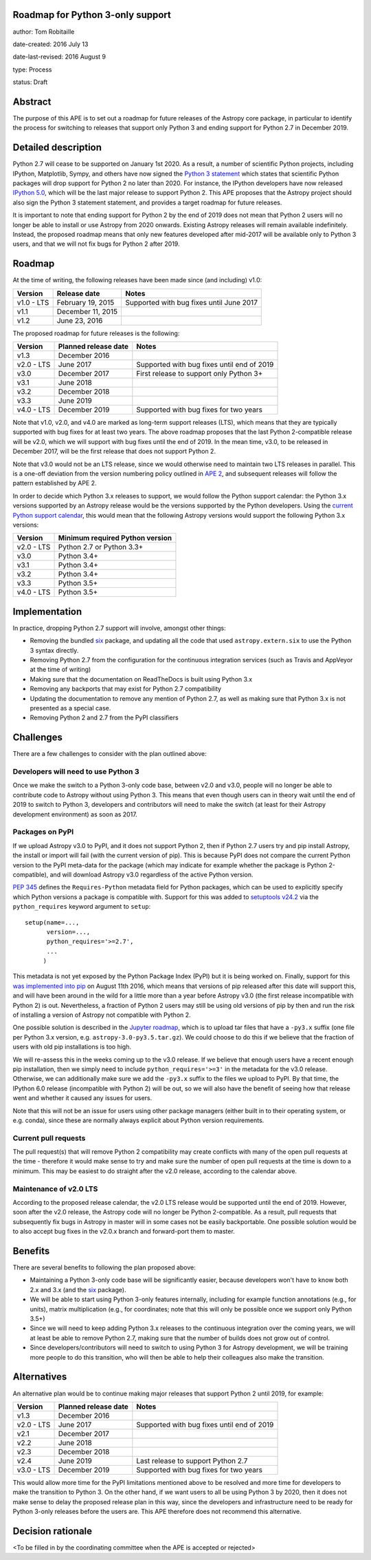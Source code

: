Roadmap for Python 3-only support
---------------------------------

author: Tom Robitaille

date-created: 2016 July 13

date-last-revised: 2016 August 9

type: Process

status: Draft

Abstract
--------

The purpose of this APE is to set out a roadmap for future releases of the
Astropy core package, in particular to identify the process for switching to
releases that support only Python 3 and ending support for Python 2.7 in
December 2019.

Detailed description
--------------------

Python 2.7 will cease to be supported on January 1st 2020. As a result, a
number of scientific Python projects, including IPython, Matplotlib, Sympy,
and others have now signed the `Python 3 statement
<https://python3statement.github.io>`_ which states that scientific Python
packages will drop support for Python 2 no later than 2020. For instance, the
IPython developers have now released `IPython 5.0
<http://blog.jupyter.org/2016/07/08/ipython-5-0-released/>`_, which will be the
last major release to support Python 2. This APE proposes that the Astropy
project should also sign the Python 3 statement statement, and provides a
target roadmap for future releases.

It is important to note that ending support for Python 2 by the end of 2019
does not mean that Python 2 users will no longer be able to install or use
Astropy from 2020 onwards. Existing Astropy releases will remain available
indefinitely. Instead, the proposed roadmap means that only new features
developed after mid-2017 will be available only to Python 3 users, and that
we will not fix bugs for Python 2 after 2019.

Roadmap
-------

At the time of writing, the following releases have been made since (and including) v1.0:

==========   ======================   ==========================================
Version      Release date             Notes
==========   ======================   ==========================================
v1.0 - LTS   February 19, 2015        Supported with bug fixes until June 2017
v1.1         December 11, 2015
v1.2         June 23, 2016
==========   ======================   ==========================================

The proposed roadmap for future releases is the following:

==========   ======================   ==========================================
Version      Planned release date     Notes
==========   ======================   ==========================================
v1.3         December 2016
v2.0 - LTS   June 2017                Supported with bug fixes until end of 2019
v3.0         December 2017            First release to support only Python 3+
v3.1         June 2018
v3.2         December 2018
v3.3         June 2019
v4.0 - LTS   December 2019            Supported with bug fixes for two years
==========   ======================   ==========================================

Note that v1.0, v2.0, and v4.0 are marked as long-term support releases (LTS),
which means that they are typically supported with bug fixes for at least two
years. The above roadmap proposes that the last Python 2-compatible release will
be v2.0, which we will support with bug fixes until the end of 2019. In the mean
time, v3.0, to be released in December 2017, will be the first release that does
not support Python 2.

Note that v3.0 would not be an LTS release, since we would
otherwise need to maintain two LTS releases in parallel. This is a one-off
deviation from the version numbering policy outlined in `APE 2
<https://github.com/astropy/astropy-APEs/blob/master/APE2.rst>`_, and subsequent releases will follow the pattern established by APE 2.

In order to decide which Python 3.x releases to support, we would follow the
Python support calendar: the Python 3.x versions supported by an Astropy
release would be the versions supported by the Python developers. Using the
`current Python support calendar
<https://docs.python.org/devguide/#status-of-python-branches>`_, this would
mean that the following Astropy versions would support the following Python 3.x
versions:

==========    ===============================
Version       Minimum required Python version
==========    ===============================
v2.0 - LTS    Python 2.7 or Python 3.3+
v3.0          Python 3.4+
v3.1          Python 3.4+
v3.2          Python 3.4+
v3.3          Python 3.5+
v4.0 - LTS    Python 3.5+
==========    ===============================

Implementation
--------------

In practice, dropping Python 2.7 support will involve, amongst other things:

* Removing the bundled `six <https://pythonhosted.org/six/>`_ package, and
  updating all the code that used ``astropy.extern.six`` to use the Python 3
  syntax directly.
* Removing Python 2.7 from the configuration for the continuous integration
  services (such as Travis and AppVeyor at the time of writing)
* Making sure that the documentation on ReadTheDocs is built using Python 3.x
* Removing any backports that may exist for Python 2.7 compatibility
* Updating the documentation to remove any mention of Python 2.7, as well as
  making sure that Python 3.x is not presented as a special case.
* Removing Python 2 and 2.7 from the PyPI classifiers

Challenges
----------

There are a few challenges to consider with the plan outlined above:

Developers will need to use Python 3
^^^^^^^^^^^^^^^^^^^^^^^^^^^^^^^^^^^^

Once we make the switch to a Python 3-only code base, between v2.0 and v3.0,
people will no longer be able to contribute code to Astropy without using
Python 3. This means that even though users can in theory wait until the end of
2019 to switch to Python 3, developers and contributors will need to make the
switch (at least for their Astropy development environment) as soon as 2017.

Packages on PyPI
^^^^^^^^^^^^^^^^^

If we upload Astropy v3.0 to PyPI, and it does not support Python 2, then if
Python 2.7 users try and pip install Astropy, the install or import will fail
(with the current version of pip). This is because PyPI does not compare the
current Python version to the PyPI meta-data for the package (which may
indicate for example whether the package is Python 2-compatible), and will
download Astropy v3.0 regardless of the active Python version.

`PEP 345 <https://www.python.org/dev/peps/pep-0345/#requires-python>`_ defines
the ``Requires-Python`` metadata field for Python packages, which can be used
to explicitly specify which Python versions a package is compatible with.
Support for this was added to `setuptools v24.2
<https://github.com/pypa/setuptools/blob/master/CHANGES.rst#v2420>`_ via the
``python_requires`` keyword argument to ``setup``::

    setup(name=...,
          version=...,
          python_requires='>=2.7',
          ...
         )

This metadata is not yet exposed by the Python Package Index (PyPI) but it is
being worked on. Finally, support for this `was implemented into pip
<https://github.com/pypa/pip/pull/3877>`_ on August 11th 2016, which
means that versions of pip released after this date will support this,
and will have been around in the
wild for a little more than a year before Astropy v3.0 (the first release
incompatible with Python 2) is out. Nevertheless, a fraction of Python 2 users
may still be using old versions of pip by then and run the risk of installing a
version of Astropy not compatible with Python 2.

One possible solution is described in the
`Jupyter roadmap
<https://github.com/jupyter/roadmap/blob/master/accepted/migration-to-python-3-only.md#multiple-source-distributions>`_,
which is to upload tar files that have a ``-py3.x`` suffix (one file per Python
3.x version, e.g. ``astropy-3.0-py3.5.tar.gz``). We could choose to do this if
we believe that the fraction of users with old pip installations is too high.

We will re-assess this in the weeks coming up to the v3.0 release. If we
believe that enough users have a recent enough pip installation, then we simply
need to include ``python_requires='>=3'`` in the metadata for the v3.0 release.
Otherwise, we can additionally make sure we add the ``-py3.x`` suffix to the
files we upload to PyPI. By that time, the IPython 6.0 release (incompatible
with Python 2) will be out, so we will also have the benefit of seeing how that
release went and whether it caused any issues for users.

Note that this will not be an issue for users using other package managers
(either built in to their operating system, or e.g. conda), since these are
normally always explicit about Python version requirements.

Current pull requests
^^^^^^^^^^^^^^^^^^^^^

The pull request(s) that will remove Python 2 compatibility may create
conflicts with many of the open pull requests at the time - therefore it would
make sense to try and make sure the number of open pull requests at the time is
down to a minimum. This may be easiest to do straight after the v2.0 release,
according to the calendar above.

Maintenance of v2.0 LTS
^^^^^^^^^^^^^^^^^^^^^^^

According to the proposed release calendar, the v2.0 LTS release would be
supported until the end of 2019. However, soon after the v2.0 release, the
Astropy code will no longer be Python 2-compatible. As a result, pull requests
that subsequently fix bugs in Astropy in master will in some cases not be
easily backportable. One possible solution would be to also accept bug fixes in
the v2.0.x branch and forward-port them to master.

Benefits
--------

There are several benefits to following the plan proposed above:

* Maintaining a Python 3-only code base will be significantly easier, because
  developers won't have to know both 2.x and 3.x (and the `six
  <https://pypi.python.org/pypi/six>`__ package).

* We will be able to start using Python 3-only features internally, including
  for example function annotations (e.g., for units), matrix multiplication
  (e.g., for coordinates; note that this will only be possible once we support
  only Python 3.5+)

* Since we will need to keep adding Python 3.x releases to the continuous
  integration over the coming years, we will at least be able to remove Python
  2.7, making sure that the number of builds does not grow out of control.

* Since developers/contributors will need to switch to using Python 3 for
  Astropy development, we will be training more people to do this transition,
  who will then be able to help their colleagues also make the transition.

Alternatives
------------

An alternative plan would be to continue making major releases that support
Python 2 until 2019, for example:

==========   ======================   ==========================================
Version      Planned release date     Notes
==========   ======================   ==========================================
v1.3         December 2016
v2.0 - LTS   June 2017                Supported with bug fixes until end of 2019
v2.1         December 2017            
v2.2         June 2018
v2.3         December 2018
v2.4         June 2019                Last release to support Python 2.7
v3.0 - LTS   December 2019            Supported with bug fixes for two years
==========   ======================   ==========================================

This would allow more time for the PyPI limitations mentioned above to be
resolved and more time for developers to make the transition to Python 3. On
the other hand, if we want users to all be using Python 3 by 2020, then it does
not make sense to delay the proposed release plan in this way, since the
developers and infrastructure need to be ready for Python 3-only releases
before the users are. This APE therefore does not recommend this alternative.

Decision rationale
------------------

<To be filled in by the coordinating committee when the APE is accepted or rejected>

